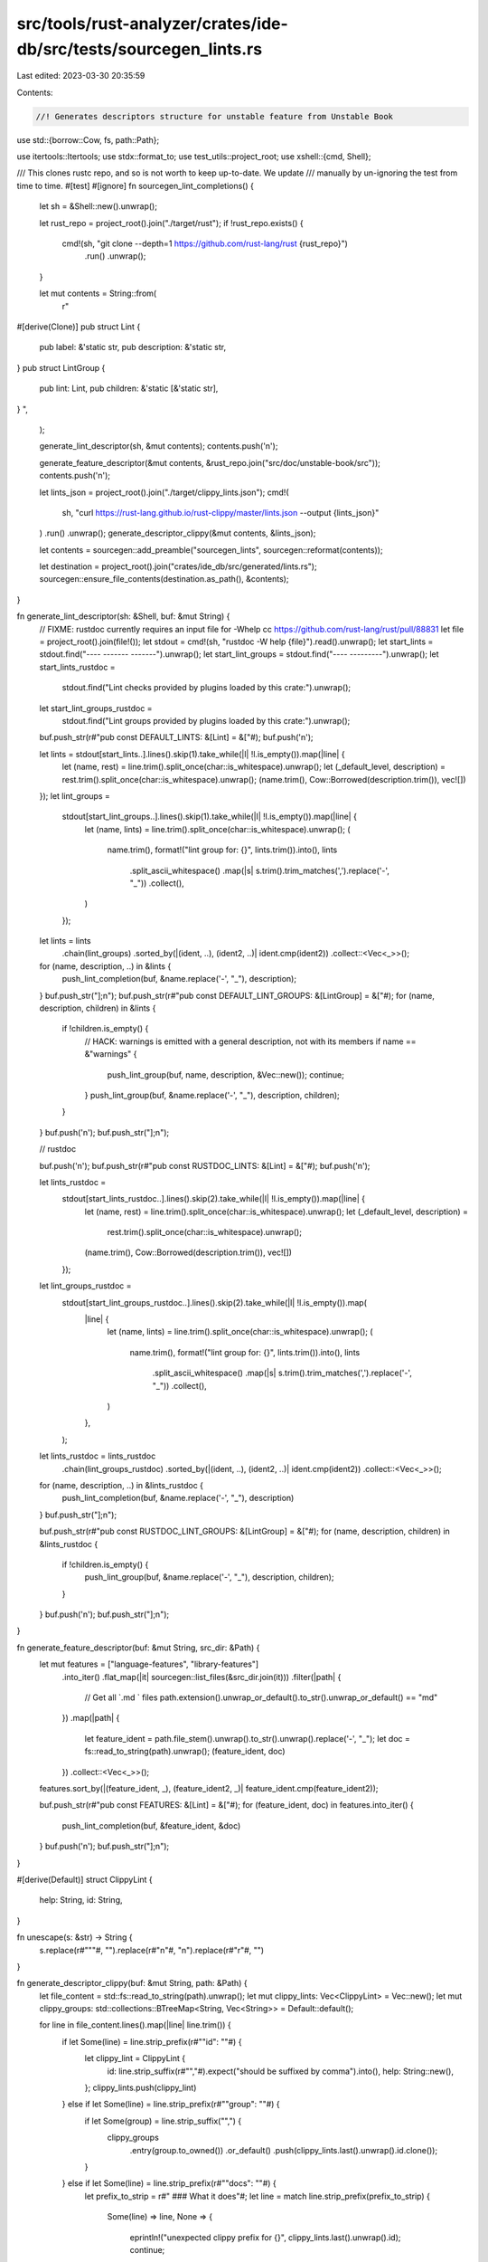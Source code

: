 src/tools/rust-analyzer/crates/ide-db/src/tests/sourcegen_lints.rs
==================================================================

Last edited: 2023-03-30 20:35:59

Contents:

.. code-block:: rs

    //! Generates descriptors structure for unstable feature from Unstable Book
use std::{borrow::Cow, fs, path::Path};

use itertools::Itertools;
use stdx::format_to;
use test_utils::project_root;
use xshell::{cmd, Shell};

/// This clones rustc repo, and so is not worth to keep up-to-date. We update
/// manually by un-ignoring the test from time to time.
#[test]
#[ignore]
fn sourcegen_lint_completions() {
    let sh = &Shell::new().unwrap();

    let rust_repo = project_root().join("./target/rust");
    if !rust_repo.exists() {
        cmd!(sh, "git clone --depth=1 https://github.com/rust-lang/rust {rust_repo}")
            .run()
            .unwrap();
    }

    let mut contents = String::from(
        r"
#[derive(Clone)]
pub struct Lint {
    pub label: &'static str,
    pub description: &'static str,
}
pub struct LintGroup {
    pub lint: Lint,
    pub children: &'static [&'static str],
}
",
    );

    generate_lint_descriptor(sh, &mut contents);
    contents.push('\n');

    generate_feature_descriptor(&mut contents, &rust_repo.join("src/doc/unstable-book/src"));
    contents.push('\n');

    let lints_json = project_root().join("./target/clippy_lints.json");
    cmd!(
        sh,
        "curl https://rust-lang.github.io/rust-clippy/master/lints.json --output {lints_json}"
    )
    .run()
    .unwrap();
    generate_descriptor_clippy(&mut contents, &lints_json);

    let contents = sourcegen::add_preamble("sourcegen_lints", sourcegen::reformat(contents));

    let destination = project_root().join("crates/ide_db/src/generated/lints.rs");
    sourcegen::ensure_file_contents(destination.as_path(), &contents);
}

fn generate_lint_descriptor(sh: &Shell, buf: &mut String) {
    // FIXME: rustdoc currently requires an input file for -Whelp cc https://github.com/rust-lang/rust/pull/88831
    let file = project_root().join(file!());
    let stdout = cmd!(sh, "rustdoc -W help {file}").read().unwrap();
    let start_lints = stdout.find("----  -------  -------").unwrap();
    let start_lint_groups = stdout.find("----  ---------").unwrap();
    let start_lints_rustdoc =
        stdout.find("Lint checks provided by plugins loaded by this crate:").unwrap();
    let start_lint_groups_rustdoc =
        stdout.find("Lint groups provided by plugins loaded by this crate:").unwrap();

    buf.push_str(r#"pub const DEFAULT_LINTS: &[Lint] = &["#);
    buf.push('\n');

    let lints = stdout[start_lints..].lines().skip(1).take_while(|l| !l.is_empty()).map(|line| {
        let (name, rest) = line.trim().split_once(char::is_whitespace).unwrap();
        let (_default_level, description) = rest.trim().split_once(char::is_whitespace).unwrap();
        (name.trim(), Cow::Borrowed(description.trim()), vec![])
    });
    let lint_groups =
        stdout[start_lint_groups..].lines().skip(1).take_while(|l| !l.is_empty()).map(|line| {
            let (name, lints) = line.trim().split_once(char::is_whitespace).unwrap();
            (
                name.trim(),
                format!("lint group for: {}", lints.trim()).into(),
                lints
                    .split_ascii_whitespace()
                    .map(|s| s.trim().trim_matches(',').replace('-', "_"))
                    .collect(),
            )
        });

    let lints = lints
        .chain(lint_groups)
        .sorted_by(|(ident, ..), (ident2, ..)| ident.cmp(ident2))
        .collect::<Vec<_>>();
    for (name, description, ..) in &lints {
        push_lint_completion(buf, &name.replace('-', "_"), description);
    }
    buf.push_str("];\n");
    buf.push_str(r#"pub const DEFAULT_LINT_GROUPS: &[LintGroup] = &["#);
    for (name, description, children) in &lints {
        if !children.is_empty() {
            // HACK: warnings is emitted with a general description, not with its members
            if name == &"warnings" {
                push_lint_group(buf, name, description, &Vec::new());
                continue;
            }
            push_lint_group(buf, &name.replace('-', "_"), description, children);
        }
    }
    buf.push('\n');
    buf.push_str("];\n");

    // rustdoc

    buf.push('\n');
    buf.push_str(r#"pub const RUSTDOC_LINTS: &[Lint] = &["#);
    buf.push('\n');

    let lints_rustdoc =
        stdout[start_lints_rustdoc..].lines().skip(2).take_while(|l| !l.is_empty()).map(|line| {
            let (name, rest) = line.trim().split_once(char::is_whitespace).unwrap();
            let (_default_level, description) =
                rest.trim().split_once(char::is_whitespace).unwrap();
            (name.trim(), Cow::Borrowed(description.trim()), vec![])
        });
    let lint_groups_rustdoc =
        stdout[start_lint_groups_rustdoc..].lines().skip(2).take_while(|l| !l.is_empty()).map(
            |line| {
                let (name, lints) = line.trim().split_once(char::is_whitespace).unwrap();
                (
                    name.trim(),
                    format!("lint group for: {}", lints.trim()).into(),
                    lints
                        .split_ascii_whitespace()
                        .map(|s| s.trim().trim_matches(',').replace('-', "_"))
                        .collect(),
                )
            },
        );

    let lints_rustdoc = lints_rustdoc
        .chain(lint_groups_rustdoc)
        .sorted_by(|(ident, ..), (ident2, ..)| ident.cmp(ident2))
        .collect::<Vec<_>>();

    for (name, description, ..) in &lints_rustdoc {
        push_lint_completion(buf, &name.replace('-', "_"), description)
    }
    buf.push_str("];\n");

    buf.push_str(r#"pub const RUSTDOC_LINT_GROUPS: &[LintGroup] = &["#);
    for (name, description, children) in &lints_rustdoc {
        if !children.is_empty() {
            push_lint_group(buf, &name.replace('-', "_"), description, children);
        }
    }
    buf.push('\n');
    buf.push_str("];\n");
}

fn generate_feature_descriptor(buf: &mut String, src_dir: &Path) {
    let mut features = ["language-features", "library-features"]
        .into_iter()
        .flat_map(|it| sourcegen::list_files(&src_dir.join(it)))
        .filter(|path| {
            // Get all `.md ` files
            path.extension().unwrap_or_default().to_str().unwrap_or_default() == "md"
        })
        .map(|path| {
            let feature_ident = path.file_stem().unwrap().to_str().unwrap().replace('-', "_");
            let doc = fs::read_to_string(path).unwrap();
            (feature_ident, doc)
        })
        .collect::<Vec<_>>();
    features.sort_by(|(feature_ident, _), (feature_ident2, _)| feature_ident.cmp(feature_ident2));

    buf.push_str(r#"pub const FEATURES: &[Lint] = &["#);
    for (feature_ident, doc) in features.into_iter() {
        push_lint_completion(buf, &feature_ident, &doc)
    }
    buf.push('\n');
    buf.push_str("];\n");
}

#[derive(Default)]
struct ClippyLint {
    help: String,
    id: String,
}

fn unescape(s: &str) -> String {
    s.replace(r#"\""#, "").replace(r#"\n"#, "\n").replace(r#"\r"#, "")
}

fn generate_descriptor_clippy(buf: &mut String, path: &Path) {
    let file_content = std::fs::read_to_string(path).unwrap();
    let mut clippy_lints: Vec<ClippyLint> = Vec::new();
    let mut clippy_groups: std::collections::BTreeMap<String, Vec<String>> = Default::default();

    for line in file_content.lines().map(|line| line.trim()) {
        if let Some(line) = line.strip_prefix(r#""id": ""#) {
            let clippy_lint = ClippyLint {
                id: line.strip_suffix(r#"","#).expect("should be suffixed by comma").into(),
                help: String::new(),
            };
            clippy_lints.push(clippy_lint)
        } else if let Some(line) = line.strip_prefix(r#""group": ""#) {
            if let Some(group) = line.strip_suffix("\",") {
                clippy_groups
                    .entry(group.to_owned())
                    .or_default()
                    .push(clippy_lints.last().unwrap().id.clone());
            }
        } else if let Some(line) = line.strip_prefix(r#""docs": ""#) {
            let prefix_to_strip = r#" ### What it does"#;
            let line = match line.strip_prefix(prefix_to_strip) {
                Some(line) => line,
                None => {
                    eprintln!("unexpected clippy prefix for {}", clippy_lints.last().unwrap().id);
                    continue;
                }
            };
            // Only take the description, any more than this is a lot of additional data we would embed into the exe
            // which seems unnecessary
            let up_to = line.find(r#"###"#).expect("no second section found?");
            let line = &line[..up_to];

            let clippy_lint = clippy_lints.last_mut().expect("clippy lint must already exist");
            clippy_lint.help = unescape(line).trim().to_string();
        }
    }
    clippy_lints.sort_by(|lint, lint2| lint.id.cmp(&lint2.id));

    buf.push_str(r#"pub const CLIPPY_LINTS: &[Lint] = &["#);
    buf.push('\n');
    for clippy_lint in clippy_lints.into_iter() {
        let lint_ident = format!("clippy::{}", clippy_lint.id);
        let doc = clippy_lint.help;
        push_lint_completion(buf, &lint_ident, &doc);
    }
    buf.push_str("];\n");

    buf.push_str(r#"pub const CLIPPY_LINT_GROUPS: &[LintGroup] = &["#);
    for (id, children) in clippy_groups {
        let children = children.iter().map(|id| format!("clippy::{id}")).collect::<Vec<_>>();
        if !children.is_empty() {
            let lint_ident = format!("clippy::{id}");
            let description = format!("lint group for: {}", children.iter().join(", "));
            push_lint_group(buf, &lint_ident, &description, &children);
        }
    }
    buf.push('\n');
    buf.push_str("];\n");
}

fn push_lint_completion(buf: &mut String, label: &str, description: &str) {
    format_to!(
        buf,
        r###"    Lint {{
        label: "{}",
        description: r##"{}"##,
    }},"###,
        label,
        description,
    );
}

fn push_lint_group(buf: &mut String, label: &str, description: &str, children: &[String]) {
    buf.push_str(
        r###"    LintGroup {
        lint:
        "###,
    );

    push_lint_completion(buf, label, description);

    let children = format!("&[{}]", children.iter().map(|it| format!("\"{it}\"")).join(", "));
    format_to!(
        buf,
        r###"
        children: {},
        }},"###,
        children,
    );
}


